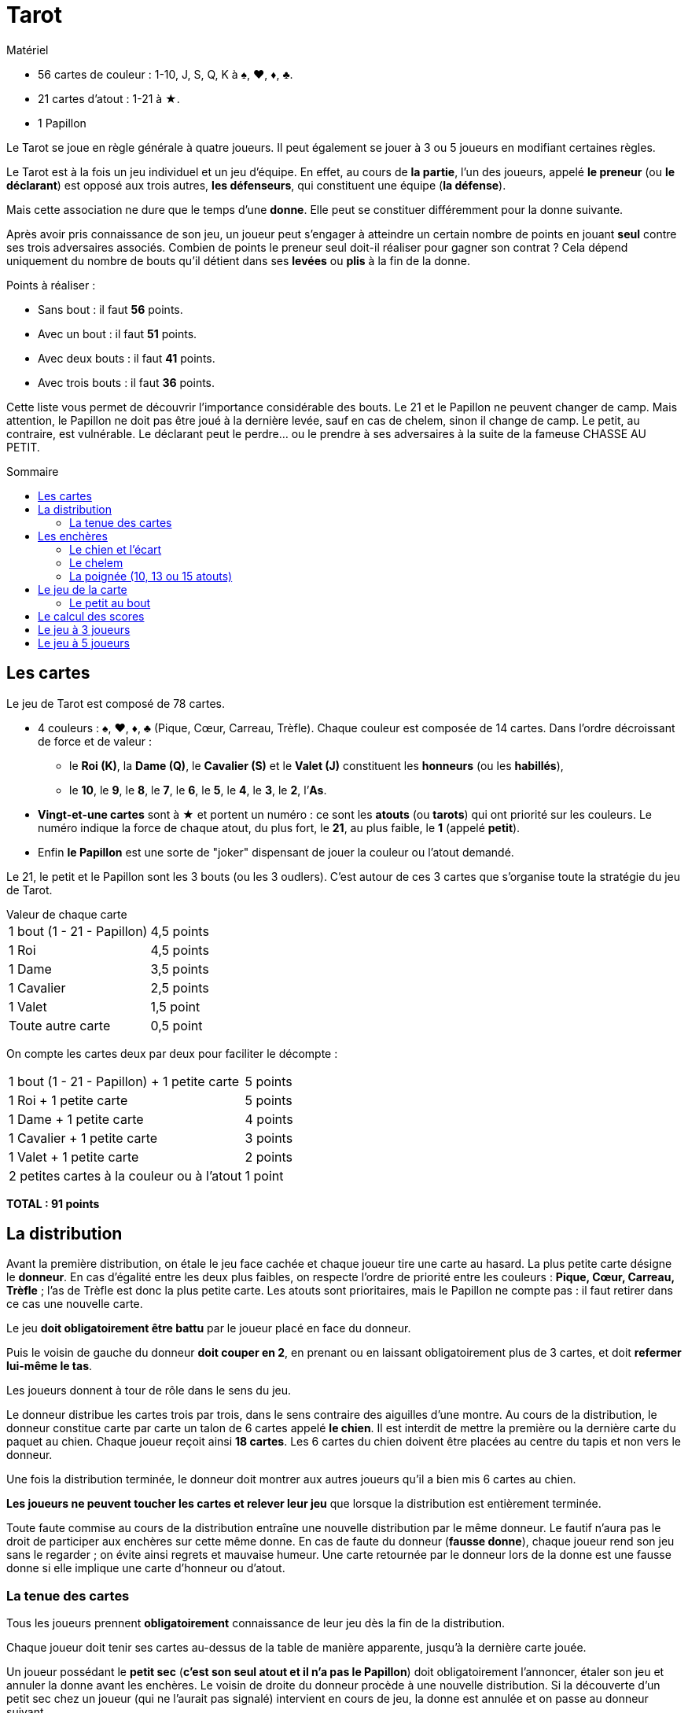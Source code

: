= Tarot
:toc: preamble
:toclevels: 4
:toc-title: Sommaire
:icons: font

[.ssd-components]
.Matériel
****
* 56 cartes de couleur : 1-10, J, S, Q, K à ♠, ♥, ♦, ♣.
* 21 cartes d'atout : 1-21 à ★.
* 1 Papillon
****


Le Tarot se joue en règle générale à quatre joueurs.
Il peut également se jouer à 3 ou 5 joueurs en modifiant certaines règles.

Le Tarot est à la fois un jeu individuel et un jeu d'équipe.
En effet, au cours de *la partie*, l'un des joueurs, appelé *le preneur* (ou *le déclarant*) est opposé aux trois autres, *les défenseurs*, qui constituent une équipe (*la défense*).

Mais cette association ne dure que le temps d'une *donne*.
Elle peut se constituer différemment pour la donne suivante.

Après avoir pris connaissance de son jeu, un joueur peut s'engager à atteindre un certain nombre de points en jouant *seul* contre ses trois adversaires associés.
Combien de points le preneur seul doit-il réaliser pour gagner son contrat ?
Cela dépend uniquement du nombre de bouts qu'il détient dans ses *levées* ou *plis* à la fin de la donne.

.Points à réaliser :
* Sans bout : il faut *56* points.
* Avec un bout : il faut *51* points.
* Avec deux bouts : il faut *41* points.
* Avec trois bouts : il faut *36* points.

Cette liste vous permet de découvrir l'importance considérable des bouts.
Le 21 et le Papillon ne peuvent changer de camp.
Mais attention, le Papillon ne doit pas être joué à la dernière levée, sauf en cas de chelem, sinon il change de camp.
Le petit, au contraire, est vulnérable.
Le déclarant peut le perdre... ou le prendre à ses adversaires à la suite de la fameuse CHASSE AU PETIT.


== Les cartes

Le jeu de Tarot est composé de 78 cartes.

* 4 couleurs : ♠, ♥, ♦, ♣ (Pique, Cœur, Carreau, Trèfle).
Chaque couleur est composée de 14 cartes.
Dans l'ordre décroissant de force et de valeur :
** le *Roi (K)*, la *Dame (Q)*, le *Cavalier (S)* et le *Valet (J)* constituent les *honneurs* (ou les *habillés*),
** le *10*, le *9*, le *8*, le *7*, le *6*, le *5*, le *4*, le *3*, le *2*, l’*As*.
* *Vingt-et-une cartes* sont à ★ et portent un numéro : ce sont les *atouts* (ou *tarots*) qui ont priorité sur les couleurs.
Le numéro indique la force de chaque atout, du plus fort, le *21*, au plus faible, le *1* (appelé *petit*).
* Enfin *le Papillon* est une sorte de "joker" dispensant de jouer la couleur ou l'atout demandé.

Le 21, le petit et le Papillon sont les 3 bouts (ou les 3 oudlers).
C'est autour de ces 3 cartes que s'organise toute la stratégie du jeu de Tarot.

.Valeur de chaque carte
****
[%autowidth]
|===
| 1 bout (1 - 21 - Papillon) | 4,5 points
| 1 Roi | 4,5 points
| 1 Dame | 3,5 points
| 1 Cavalier | 2,5 points
| 1 Valet | 1,5 point
| Toute autre carte | 0,5 point
|===

On compte les cartes deux par deux pour faciliter le décompte :

[%autowidth]
|===
| 1 bout (1 - 21 - Papillon) + 1 petite carte | 5 points
| 1 Roi + 1 petite carte | 5 points
| 1 Dame + 1 petite carte | 4 points
| 1 Cavalier + 1 petite carte | 3 points
| 1 Valet + 1 petite carte | 2 points
| 2 petites cartes à la couleur ou à l'atout | 1 point
|===

*TOTAL : 91 points*
****


== La distribution

Avant la première distribution, on étale le jeu face cachée et chaque joueur tire une carte au hasard.
La plus petite carte désigne le *donneur*.
En cas d'égalité entre les deux plus faibles, on respecte l'ordre de priorité entre les couleurs : *Pique, Cœur, Carreau, Trèfle* ; l'as de Trèfle est donc la plus petite carte.
Les atouts sont prioritaires, mais le Papillon ne compte pas : il faut retirer dans ce cas une nouvelle carte.

Le jeu *doit obligatoirement être battu* par le joueur placé en face du donneur.

Puis le voisin de gauche du donneur *doit couper en 2*, en prenant ou en laissant obligatoirement plus de 3 cartes, et doit *refermer lui-même le tas*.

Les joueurs donnent à tour de rôle dans le sens du jeu.

Le donneur distribue les cartes trois par trois, dans le sens contraire des aiguilles d'une montre.
Au cours de la distribution, le donneur constitue carte par carte un talon de 6 cartes appelé *le chien*.
Il est interdit de mettre la première ou la dernière carte du paquet au chien.
Chaque joueur reçoit ainsi *18 cartes*.
Les 6 cartes du chien doivent être placées au centre du tapis et non vers le donneur.

Une fois la distribution terminée, le donneur doit montrer aux autres joueurs qu’il a bien mis 6 cartes au chien.

*Les joueurs ne peuvent toucher les cartes et relever leur jeu* que lorsque la distribution est entièrement terminée.

Toute faute commise au cours de la distribution entraîne une nouvelle distribution par le même donneur.
Le fautif n’aura pas le droit de participer aux enchères sur cette même donne.
En cas de faute du donneur (*fausse donne*), chaque joueur rend son jeu sans le regarder ; on évite ainsi regrets et mauvaise humeur.
Une carte retournée par le donneur lors de la donne est une fausse donne si elle implique une carte d'honneur ou d'atout.


=== La tenue des cartes

Tous les joueurs prennent *obligatoirement* connaissance de leur jeu dès la fin de la distribution.

Chaque joueur doit tenir ses cartes au-dessus de la table de manière apparente, jusqu’à la dernière carte jouée.

Un joueur possédant le *petit sec* (*c'est son seul atout et il n'a pas le Papillon*) doit obligatoirement l'annoncer, étaler son jeu et annuler la donne avant les enchères.
Le voisin de droite du donneur procède à une nouvelle distribution.
Si la découverte d’un petit sec chez un joueur (qui ne l’aurait pas signalé) intervient en cours de jeu, la donne est annulée et on passe au donneur suivant.


== Les enchères

Il n'est pas indispensable de classer ses cartes avant la fin des enchères, mais pour un débutant un jeu bien classé permet une évaluation plus précise.

Le joueur placé à droite du donneur parle le premier.
S'il dit "*je passe*", la parole passe alors à son voisin de droite et ainsi de suite, jusqu'au donneur.

Si les quatre joueurs passent, le voisin de droite du donneur procède à une nouvelle distribution.

Un joueur peut lancer une enchère s'il estime que son jeu lui permet de jouer seul contre les trois autres joueurs.
Il dit alors *"prise ou petite"*, *"garde"*, *"garde sans le chien"* ou *"garde contre le chien"*.
Les autres joueurs, placés à sa droite peuvent éventuellement couvrir cette première enchère par une enchère supérieure.
Chaque joueur ne peut parler qu'une seule fois.

Les enchères par ordre croissant sont :

• *LA PRISE ou PETITE*, avec un jeu moyen qui ne laisse espérer qu'environ 50% de chances de réussite et qui s'appuie souvent sur l'espoir de la découverte d'un très beau chien.
• *LA GARDE* peut être une surenchère après la prise d'un adversaire.
Mais elle est, le plus souvent, la première enchère, quand le preneur estime ses chances de réussite très supérieures à ses risques d'échec.
• *LA GARDE SANS LE CHIEN*, avec un très beau jeu, le preneur estime qu'il peut réaliser son contrat sans incorporer le chien à son jeu, donc sans effectuer d'ÉCART.
Mais les points du chien lui sont comptés à la fin de la donne et constituent pour lui une certaine réserve de sécurité.
Naturellement, aucun joueur ne doit regarder le chien tant que la donne n'a pas été jouée.
• *LA GARDE CONTRE LE CHIEN*, avec un jeu exceptionnel, le preneur s'engage à réaliser son contrat sans l'aide du chien dont les points seront comptés avec ceux de la défense.


=== Le chien et l'écart

Sur une prise ou une garde, lorsque les enchères sont terminées, *seul le donneur tend le chien au preneur qui retourne alors* les 6 cartes du chien, les classe par couleur, puis les incorpore à son jeu après s’être assuré que les autres joueurs l’aient vu.
Il réalise son écart, 6 cartes qui restent secrètes pendant toute la partie et qui seront comptabilisées avec ses levées.
Durant ce temps, les 3 autres joueurs s’assurent qu’ils ont bien 18 cartes.

*On ne peut écarter ni roi, ni bout*.
On n’écarte des atouts que si cela s'avère indispensable et en les montrant à la défense.

Lorsqu'il a terminé son écart, le preneur doit montrer aux autres joueurs qu’il a bien mis 6 cartes à l’écart.
Il dit ensuite "*jeu*".

Une fois que le preneur a dit "jeu" ou fait action de jeu (présentation poignée, jeu d’une carte …) *la donne est commencée* et l'écart ne peut plus être ni modifié, ni consulté.
Néanmoins, dans le cas de la présentation d’une poignée (ou double ou triple), le preneur qui reprend son écart à la place de son jeu (16, 19 ou 21 cartes au lieu de 18) pourra rectifier s’il n’a pas joué sa première carte.
S’il a joué sa première carte, la règle du faux écart sera appliquée.

Sur une garde sans le chien ou une garde contre le chien, les cartes du chien restent faces cachées.
Sur une garde sans le chien, elles sont placées devant le preneur et seront comptabilisées avec ses levées.
Sur une garde contre le chien, elles sont données face cachée au défenseur qui est face au preneur, et elles seront comptabilisées avec les levées de la défense.


=== Le chelem

*Réussir le CHELEM, c'est gagner toutes les levées.*

Le chelem est demandé après l’annonce d’un contrat ; les points sont comptés en fonction du contrat demandé et une prime (ou une pénalité) supplémentaire sanctionne la réussite (ou l'échec) de ce chelem :

* chelem annoncé et réalisé : prime supplémentaire de 400 points.
* chelem non annoncé mais réalisé : prime supplémentaire de 200 points.
* chelem annoncé mais non réalisé : 200 points sont déduits du total.

En cas d'annonce du chelem, l'entame revient de droit au joueur qui l’a demandé, quel que soit le donneur.

Pour réaliser un chelem, le preneur doit obligatoirement faire tous les plis.
S’il détient le Papillon, il la jouera en dernier.
En conséquence, le petit sera considéré au bout s'il est joué à l'avant-dernier pli.

Paradoxalement, il arrive que la défense inflige un chelem au déclarant.
Dans ce cas, chaque défenseur reçoit, en plus de la marque normale, une prime de 200 points.


=== La poignée (10, 13 ou 15 atouts)

Un joueur possédant une *poignée* peut, s'il le désire, *l'annoncer et la présenter* juste avant de jouer sa première carte.
Les atouts doivent être classés dans l'ordre.
*Le Papillon peut remplacer un atout manquant*, mais *la présentation du Papillon dans la poignée implique que l'annonceur n'a pas d'autre atout*.
Le Papillon peut être à n’importe quel endroit de la poignée.

La poignée doit comprendre effectivement DIX, TREIZE ou QUINZE atouts.
Lorsqu'un joueur possède ONZE, DOUZE, QUATORZE, SEIZE atouts, il doit en cacher un ou plus de son choix.
Lorsque le preneur possède 4 Rois et 15 atouts, l’atout (ou les atouts) écarté(s) doit être remontré avec la triple poignée qui est alors comptabilisée.

* À la poignée (10 atouts) correspond une prime de 20 points.
* À la double poignée (13 atouts) correspond une prime de 30 points.
* À la triple poignée (15 atouts) correspond une prime de 40 points.

*Ces primes gardent la même valeur quel que soit le contrat.*
*La prime est acquise au camp vainqueur de la donne.*

.Poignées
====
* Le camp déclarant présente une double poignée.
S'il gagne, chaque défenseur donne, en plus de la marque normale, une prime de 30.
S'il perd, c'est lui qui donne cette prime à chaque défenseur, en plus de la marque normale.
* Un défenseur présente dix atouts.
Si le camp déclarant gagne, chaque défenseur lui donne une prime de 20.
Si le camp déclarant perd, chaque défenseur reçoit une prime de 20.
====


== Le jeu de la carte

Le déclarant ayant terminé son écart dit *"jeu"*.

*L'ENTAME* (la première carte jouée) est effectuée par le joueur placé à droite du donneur.
Puis chaque joueur joue à son tour, en tournant dans le sens inverse à celui des aiguilles d'une montre.

Le joueur ayant réalisé la première levée entame la levée suivante.
Et ainsi de suite.
Le jeu se déroule alors selon les règles suivantes :

* *À l'atout*, on est obligé de monter sur le plus fort atout déjà en jeu, même s'il appartient à un partenaire.
Un joueur ne possédant pas d'atout supérieur au plus élevé déjà en jeu, joue un atout de son choix, en général le plus petit. On dit qu'il "pisse".
* *À la couleur*, on est obligé de fournir la couleur demandée, mais pas de monter.
* On est obligé de *couper* (c'est-à-dire de jouer atout) si l'on ne possède pas de carte de la couleur demandée.
Si le joueur précédent a coupé lui aussi, on est obligé de *surcouper* (de couper avec un atout supérieur) ou de *sous-couper* (pisser) si l'on ne peut pas surcouper.
* On peut considérer qu’une carte est sortie du jeu quand elle n’est plus en contact avec les autres.
* On *défausse* (on joue une carte de son choix) si l'on ne possède ni carte de la couleur demandée, ni d'atout.
* Si la première carte d'une levée *est le Papillon*, c'est la carte suivante qui détermine la couleur jouée.
* *Le Papillon* ne permet pas de réaliser une levée (sauf en cas de chelem), mais elle reste la propriété du camp qui la détient.
Celui qui l'a jouée récupère le Papillon et l'incorpore dans le tas des plis qu'il a déjà fait.
Il y prend une carte sans valeur (basse carte en couleur ou atout) qu'il donne au camp qui a remporté le pli pour remplacer le Papillon.
Si le camp du joueur n'a pas encore remporté de pli, il met le Papillon en évidence et donnera une carte à l'autre camp dès qu'il en aura l'occasion.
* En cas de chelem réussi par le camp preneur ne possédant pas le Papillon, cette carte jouée normalement reste la propriété de la défense et compte pour 4 points.
* Tant qu'une levée n'a pas été ramassée, tout joueur peut consulter la levée précédente.
* Un joueur ne doit jamais jouer avant son tour, ni même sortir une carte de son jeu avant que son tour ne soit arrivé.
Il doit aussi jouer les cartes une par une.
* Les levées réalisées doivent être ramassées par le camp qui remporte la levée (par le joueur situé en face du preneur pour les levées de la défense).

Un joueur qui fait une *renonce* (c'est-à-dire jouer une autre carte que celle qu'il aurait dû jouer) *consommée* (c'est-à-dire recouverte par une autre carte, ou lorsque la levée est ramassée) *en défense (RC)* ne peut pas annoncer de contrat à la distribution suivante.
Dans le cas d’une RC en défense, en cas de chute, le preneur a le choix de faire marquer ou non le score.


=== Le petit au bout

Si le petit fait partie de la dernière levée, on dit qu'il est au bout.
Le camp qui réalise la dernière levée, à condition que cette levée comprenne le petit, bénéficie d'une prime de 10 points, multipliable selon le contrat, quel que soit le résultat de la donne.

.Petit au bout
====
* Le preneur fait une garde sans le chien.
Un défenseur lui prend le petit au bout.
Le camp déclarant donne une prime de stem:[10 * 4 = 40] à chaque défenseur.
Si malgré la perte du petit, le camp déclarant gagne son contrat, la prime est alors déduite de ses gains.
* Le preneur fait une prise.
Un défenseur réalise le dernier pli avec le petit.
Le camp déclarant donne une prime de 10 à chaque défenseur.
Si le camp déclarant gagne quand même la donne, la prime est déduite de ses gains.
====


== Le calcul des scores

À la fin de la partie, on compte les points contenus dans les levées du preneur d'une part, et dans celles de la défense d'autre part.

Pour gagner son contrat, le preneur doit réaliser un nombre de points minimum qui est fonction du nombre de bouts qu'il possède dans ses levées à la fin de la partie (en cas de garde sans le chien, un éventuel bout au chien est acquis au preneur).
Si le nombre de points est exactement réalisé, le contrat est "juste fait" ; si le nombre de points est supérieur, les points supplémentaires sont des points de gain ; si le nombre de points est inférieur, le contrat est chuté et le nombre de points manquants correspond à des points de perte.

Tout contrat valant arbitrairement 25 points, on rajoute 25 points au nombre de points de gain ou de perte.

Ce nouveau total est assorti d'un coefficient selon le contrat demandé :

* En cas de PRISE, ce total est inchangé,
* En cas de GARDE, ce total est multiplié par DEUX,
* En cas de GARDE SANS, ce total est multiplié par QUATRE,
* En cas de GARDE CONTRE, ce total est multiplié par SIX.

Enfin, les éventuelles primes de poignée, de petit au bout ou de chelem sont ajoutées.


Chaque défenseur marque un même nombre de points : en négatif si le preneur gagne, en positif si le preneur chute.
Le preneur marque trois fois ce total : en positif s'il a gagné, en négatif s'il a chuté.
Le total des quatre scores (du preneur et de chacun des trois défenseurs) est donc égal à 0.

.Marque
====
* Le preneur tente une garde, présente une poignée de 10 atouts.
Il mène le petit au bout et réalise 49 points en détenant deux bouts.
Il passe donc de stem:[49 - 41 = 8]
+
--
** stem:[25_"contrat" + 8 = 33 * 2_"garde" = 66]
** stem:[20_"poignée"]
** stem:[10_"petit au bout" * 2_"garde" = 20]
--
+
Le nombre de points est égal à stem:[66 + 20 + 20 = +106] +
Chaque défenseur marque stem:[-106] et le preneur marque stem:[106 * 3 = +318].

* Le preneur gagne une garde sans de 4 points, mais le petit est mené au bout par la défense.
+
--
** stem:[(25 + 4) * 4_"garde sans" = 116]
** stem:[-40_"le petit au bout"]
--
+
Le nombre de points est égal à stem:[116 - 40 = +76] +
Chaque défenseur marque stem:[-76] et le preneur stem:[76 * 3 = +228].

* Le preneur chute une Prise de 7 après avoir présenté une poignée de 10 atouts, mais en menant le petit au bout. +
stem:[25 + 7 + 20_"poignée"] +
stem:[- 10_"petit au bout" = 42]. +
Chaque défenseur marque stem:[+42].
Le preneur marque stem:[-42 * 3 = -126].

* Le preneur gagne une garde de 11, la défense ayant présenté une poignée. +
stem:[(25 + 11) * 2_"garde" = 72] +
stem:[+ 20_"poignée payée par la défense" = 92]. +
Le nombre de points est de stem:[+92].
Le preneur marque stem:[+276] et chaque défenseur stem:[-92].

* Sur une garde, le preneur annonce et réussit le chelem, montre une poignée de 10 atouts et mène le petit au bout.
La défense conserve le Papillon qu'elle possédait.
Avec 2 bouts, le preneur réalise stem:[87] points.
Il gagne de stem:[87 - 41 = 46]. +
stem:[(46 + 25) * 2_"garde" + 20_"poignée"] +
stem:[+ 20_"petit au bout" + 400_"chelem annoncé"] +
stem:[= 582]. +
Chaque défenseur marque stem:[-582].
Le preneur marque stem:[+582 * 3 = +1746].
====


== Le jeu à 3 joueurs

La règle est quasiment la même qu’à 4 joueurs.
Les contrats sont identiques.

Par contre, les cartes sont distribuées 4 par 4, (le chien étant toujours constitué de 6 cartes).
Chaque joueur reçoit ainsi 24 cartes.

La simple poignée est composée de 13 atouts, la double poignée de 15 atouts et la triple poignée de 18 atouts.

Lors du décompte, il faut compter au ½ point près.
Si le nombre de points n’est pas entier, le ½ point va toujours au camp gagnant après que le camp possédant le Papillon a donné normalement une carte :

* Si le preneur réalise 40 points ½ avec 2 bouts, le ½ point va à la défense.
Il réalise donc 40 points et chute son contrat de UN point.
* Si le preneur réalise 41 points ½ avec 2 bouts, le ½ point lui revient.
Il réalise donc 42 points et passe son contrat de UN point.

Pour la marque, le calcul des points alloués aux défenseurs est le même qu’à quatre joueurs.
Par contre, les points du preneur sont multipliés par 2.
Le total des trois scores (du preneur et de chacun des deux défenseurs) est donc égal à 0.

*DANS LE JEU A 3 JOUEURS, LE PRENEUR DOIT POSSÉDER BEAUCOUP DE POINTS.*


== Le jeu à 5 joueurs

La règle est légèrement différente du jeu à 4 joueurs.

Les cartes sont distribuées 3 par 3, et le chien est constitué de 3 cartes.
Chaque joueur reçoit ainsi 15 cartes.

Les contrats sont identiques.

Avant de retourner le chien, le preneur appelle un Roi de son choix.
Lorsque le preneur a 4 Rois, il peut appeler une Dame (voire même un Cavalier s'il a 4 Rois et 4 Dames ou un Valet s’il a 4 grands mariages).
Si le preneur possède un jeu exceptionnel il peut s’appeler lui-même en appelant un Roi faisant partie de son jeu.

Si la carte appelée est au chien ou si le preneur s’est appelé, alors le preneur joue seul contre les quatre autres joueurs (défenseurs).
Sinon le détenteur de la carte appelée devient son partenaire (associé) et le jeu se joue à 2 (le preneur et l’associé) contre 3.

L’entame ne peut pas être faite dans la couleur de la carte appelée par le preneur sauf si cette entame est faite de la carte appelée.

Le partenaire du preneur ne doit pas faire état de son appartenance au camp attaquant jusqu'à ce qu’il joue le Roi appelé même si son comportement de jeu laisse peu d’illusions aux adversaires : il peut donner des points au preneur ou son petit.

La simple poignée est composée de 8 atouts, la double poignée de 10 atouts et la triple poignée de 13 atouts.

Lors du décompte, il faut compter au ½ point près.
Si le nombre de points n’est pas entier, le ½ point va toujours au camp gagnant après que le camp possédant le Papillon a donné normalement une carte :

* Si le preneur réalise 40 points ½ avec 2 bouts, le ½ point va à la défense.
Il réalise donc 40 points et chute son contrat de UN point.
* Si le preneur réalise 41 points ½ avec 2 bouts, le ½ point lui revient.
Il réalise donc 42 points et passe son contrat de UN point.

Pour la marque, le calcul des points alloués aux défenseurs est le même qu’à quatre joueurs.
Les points sont attribués, en + ou en – selon la réussite ou la chute, proportionnellement entre les deux attaquants (2/3 pour le preneur, 1/3 pour le partenaire).
Dans le cas où le preneur aurait joué à 1 contre 4, il encaisse la totalité des points en + ou en - selon sa réussite ou sa chute.
Le total des cinq scores (du preneur, du Partenaire et de chacun des trois défenseurs) est donc égal à 0.

*DANS LE JEU A 5 JOUEURS, LE PRENEUR DOIT POSSÉDER BEAUCOUP D’ATOUTS.*
*LES RÉPARTITIONS EXCENTRÉES PROMETTENT COUPES ET SURCOUPES EN DEFENSE.*
